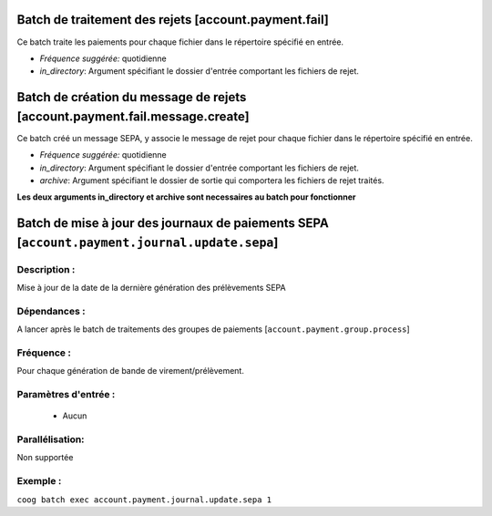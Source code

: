 Batch de traitement des rejets [account.payment.fail]
=======================================================

Ce batch traite les paiements pour chaque fichier dans le répertoire spécifié en entrée.

- *Fréquence suggérée:* quotidienne
- *in_directory*: Argument spécifiant le dossier d'entrée comportant les fichiers de rejet.


Batch de création du message de rejets [account.payment.fail.message.create]
============================================================================

Ce batch créé un message SEPA, y associe le message de rejet pour chaque fichier
dans le répertoire spécifié en entrée.

- *Fréquence suggérée:* quotidienne
- *in_directory*: Argument spécifiant le dossier d'entrée comportant les fichiers de rejet.
- *archive*: Argument spécifiant le dossier de sortie qui comportera les fichiers de rejet
  traités.

**Les deux arguments in_directory et archive sont necessaires au batch pour fonctionner**


Batch de mise à jour des journaux de paiements SEPA  [``account.payment.journal.update.sepa``]
==============================================================================================

Description :
-------------

Mise à jour de la date de la dernière génération des prélèvements SEPA

Dépendances :
-------------
A lancer après le batch de traitements des groupes de paiements [``account.payment.group.process``]

Fréquence :
-----------
Pour chaque génération de bande de virement/prélèvement.

Paramètres d'entrée :
---------------------
 - Aucun

Parallélisation:
----------------
Non supportée

Exemple :
---------
``coog batch exec account.payment.journal.update.sepa 1``
